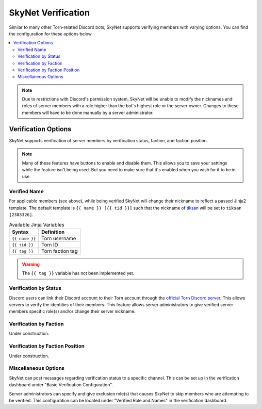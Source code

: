 .. _verification

SkyNet Verification
===================
Similar to many other Torn-related Discord bots, SkyNet supports verifying members with varying options. You can find the configuration for these options below.

..  contents::
    :local:

.. note::
    Due to restrictions with Discord's permission system, SkyNet will be unable to modify the nicknames and roles of server members with a role higher than the bot's highest role or the server owner. Changes to these members will have to be done manually by a server administrator.

Verification Options
--------------------
SkyNet supports verification of server members by verification status, faction, and faction position.

.. note::
    Many of these features have buttons to enable and disable them. This allows you to save your settings while the feature isn't being used. But you need to make sure that it's enabled when you wish for it to be in use.

Verified Name
`````````````
For applicable members (see above), while being verified SkyNet will change their nickname to reflect a passed Jinja2 template. The default template is ``{{ name }} [{{ tid }}]`` such that the nickname of `tiksan <https://www.torn.com/profiles.php?XID=2383326>`_ will be set to ``tiksan [2383326]``.

.. list-table:: Available Jinja Variables
    :header-rows: 1

    * - Syntax
      - Definition
    * - ``{{ name }}``
      - Torn username
    * - ``{{ tid }}``
      - Torn ID
    * - ``{{ tag }}``
      - Torn faction tag

.. warning::
    The ``{{ tag }}`` variable has not been implemented yet.

Verification by Status
``````````````````````
Discord users can link their Discord account to their Torn account through the `official Torn Discord server <https://torn.com/discord>`_. This allows servers to verify the identities of their members. This feature allows server administrators to give verified server members specific role(s) and/or change their server nickname.

Verification by Faction
```````````````````````
Under construction.

Verification by Faction Position
````````````````````````````````
Under construction.

Miscellaneous Options
`````````````````````
SkyNet can post messages regarding verification status to a specific channel. This can be set up in the verification dashboard under "Basic Verification Configuration".

Server administrators can specify and give exclusion role(s) that causes SkyNet to skip members who are attempting to be verified. This configuration can be located under "Verified Role and Names" in the verification dashboard.
